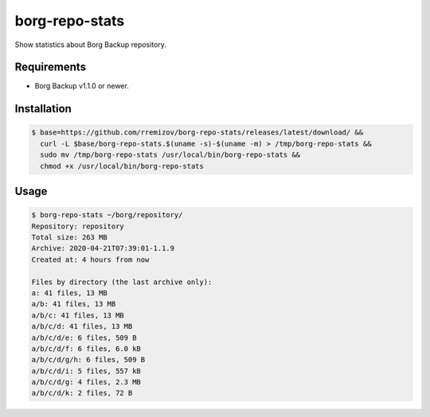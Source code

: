 borg-repo-stats
===============

Show statistics about Borg Backup repository.

Requirements
------------

- Borg Backup v1.1.0 or newer.

Installation
------------

.. code:: sh

    $ base=https://github.com/rremizov/borg-repo-stats/releases/latest/download/ &&
      curl -L $base/borg-repo-stats.$(uname -s)-$(uname -m) > /tmp/borg-repo-stats &&
      sudo mv /tmp/borg-repo-stats /usr/local/bin/borg-repo-stats &&
      chmod +x /usr/local/bin/borg-repo-stats

Usage
-----

.. code:: sh

    $ borg-repo-stats ~/borg/repository/
    Repository: repository
    Total size: 263 MB
    Archive: 2020-04-21T07:39:01-1.1.9
    Created at: 4 hours from now

    Files by directory (the last archive only):
    a: 41 files, 13 MB
    a/b: 41 files, 13 MB
    a/b/c: 41 files, 13 MB
    a/b/c/d: 41 files, 13 MB
    a/b/c/d/e: 6 files, 509 B
    a/b/c/d/f: 6 files, 6.0 kB
    a/b/c/d/g/h: 6 files, 509 B
    a/b/c/d/i: 5 files, 557 kB
    a/b/c/d/g: 4 files, 2.3 MB
    a/b/c/d/k: 2 files, 72 B
